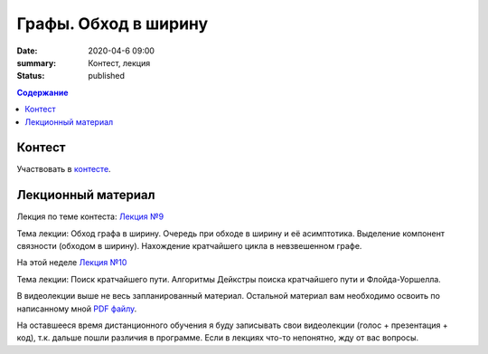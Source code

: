Графы. Обход в ширину
######################

:date: 2020-04-6 09:00
:summary: Контест, лекция
:status: published

.. default-role:: code
.. contents:: Содержание

Контест
=======

Участвовать в контесте_.

.. _контесте: http://judge2.vdi.mipt.ru/cgi-bin/new-client?contest_id=94120

Лекционный материал
===================

Лекция по теме контеста: `Лекция №9`_

.. _`Лекция №9`: https://youtu.be/S-hjsamsK8U

Тема лекции: Обход графа в ширину. Очередь при обходе в ширину и её асимптотика.
Выделение компонент связности (обходом в ширину). Нахождение кратчайшего цикла в невзвешенном графе.

На этой неделе `Лекция №10`_

.. _`Лекция №10`: https://youtu.be/2N6YbTc-USw

Тема лекции: Поиск кратчайшего пути. Алгоритмы Дейкстры поиска кратчайшего пути и Флойда-Уоршелла.

В видеолекции выше не весь запланированный материал. Остальной материал вам необходимо освоить
по написанному мной `PDF файлу`_.

.. _`PDF файлу`: https://github.com/Stiimo/mipt_algo_course/blob/master/theory/graph_shortest_ru.pdf

На оставшееся время дистанционного обучения я буду записывать свои видеолекции (голос + презентация
+ код), т.к. дальше пошли различия в программе. Если в лекциях что-то непонятно, жду от вас вопросы.
